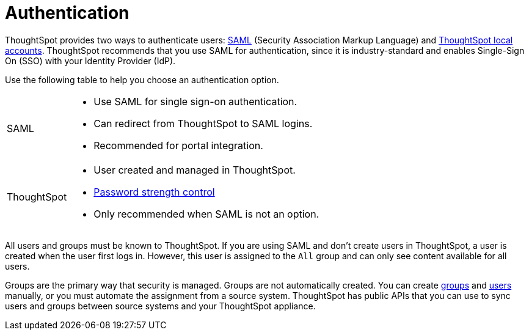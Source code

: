 = Authentication
:last_updated: 11/10/21
:linkattrs:
:experimental:
:page-layout: default-cloud
:page-aliases: /admin/architecture/authentication.adoc
:description: ThoughtSpot provides either SAML or local ThoughtSpot accounts to authenticate users.

ThoughtSpot provides two ways to authenticate users: xref:authentication-integration.adoc[SAML] (Security Association Markup Language) and xref:authentication-local.adoc[ThoughtSpot local accounts].
ThoughtSpot recommends that you use SAML for authentication, since it is industry-standard and enables Single-Sign On (SSO) with your Identity Provider (IdP).



Use the following table to help you choose an authentication option.

[horizontal]
SAML::
* Use SAML for single sign-on authentication.
* Can redirect from ThoughtSpot to SAML logins.
* Recommended for portal integration.

ThoughtSpot::
* User created and managed in ThoughtSpot.
* xref:user-management.adoc#password[Password strength control]
* Only recommended when SAML is not an option.

////
keeping for now in case the above table looks as bad on the site as it does in the preview
+++<table>++++++<tr>++++++<th>+++xref:authentication-integration.adoc[SAML]+++</th>+++
    +++<th>+++xref:user-management.adoc[ThoughtSpot]+++</th>++++++</tr>+++
  +++<tr>++++++<td>++++++<ul>++++++<li>+++Use SAML for single sign-on authentication.+++</li>+++
    +++<li>+++Can redirect from ThoughtSpot to SAML logins.+++</li>+++
    +++<li>+++Recommended for portal integration.+++</li>++++++</ul>++++++</td>+++
    +++<td>++++++<ul>++++++<li>+++User created and managed in ThoughtSpot.+++</li>+++
    +++<li>+++xref:user-management.adoc#password[Password strength control]+++</li>+++
    +++<li>+++Only recommended when SAML is not an option.+++</li>++++++</ul>++++++</td>++++++</tr>++++++</table>+++
////

All users and groups must be known to ThoughtSpot.
If you are using SAML and don't create users in ThoughtSpot, a user is created when the user first logs in.
However, this user is assigned to the `All` group and can only see content available for all users.

Groups are the primary way that security is managed.
Groups are not automatically created.
You can create xref:group-management.adoc[groups] and xref:user-management.adoc[users] manually, or you must automate the assignment from a source system.
ThoughtSpot has public APIs that you can use to sync users and groups between source systems and your ThoughtSpot appliance.
